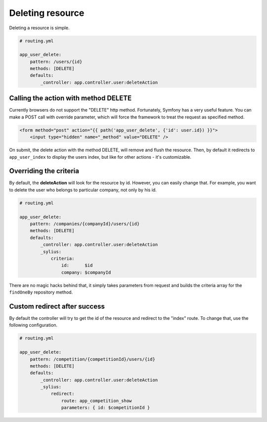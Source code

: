 Deleting resource
=================

Deleting a resource is simple.

.. code-block:: yaml

    # routing.yml

    app_user_delete:
        pattern: /users/{id}
        methods: [DELETE]
        defaults:
            _controller: app.controller.user:deleteAction

Calling the action with method DELETE
-------------------------------------

Currently browsers do not support the "DELETE" http method. Fortunately, Symfony has a very useful feature. You can make a POST call with override parameter, which will
force the framework to treat the request as specified method.

.. code-block:: html

    <form method="post" action="{{ path('app_user_delete', {'id': user.id}) }}">
        <input type="hidden" name="_method" value="DELETE" />

On submit, the delete action with the method DELETE, will remove and flush the resource.
Then, by default it redirects to ``app_user_index`` to display the users index, but like for other actions - it's customizable.

Overriding the criteria
-----------------------

By default, the **deleteAction** will look for the resource by id. However, you can easily change that.
For example, you want to delete the user who belongs to particular company, not only by his id.

.. code-block:: yaml

    # routing.yml

    app_user_delete:
        pattern: /companies/{companyId}/users/{id}
        methods: [DELETE]
        defaults:
            _controller: app.controller.user:deleteAction
            _sylius:
                criteria:
                    id:      $id
                    company: $companyId

There are no magic hacks behind that, it simply takes parameters from request and builds the criteria array for the ``findOneBy`` repository method.

Custom redirect after success
-----------------------------

By default the controller will try to get the id of the resource and redirect to the "index" route. To change that, use the following configuration.

.. code-block:: yaml

    # routing.yml

    app_user_delete:
        pattern: /competition/{competitionId}/users/{id}
        methods: [DELETE]
        defaults:
            _controller: app.controller.user:deleteAction
            _sylius:
                redirect:
                    route: app_competition_show
                    parameters: { id: $competitionId }
